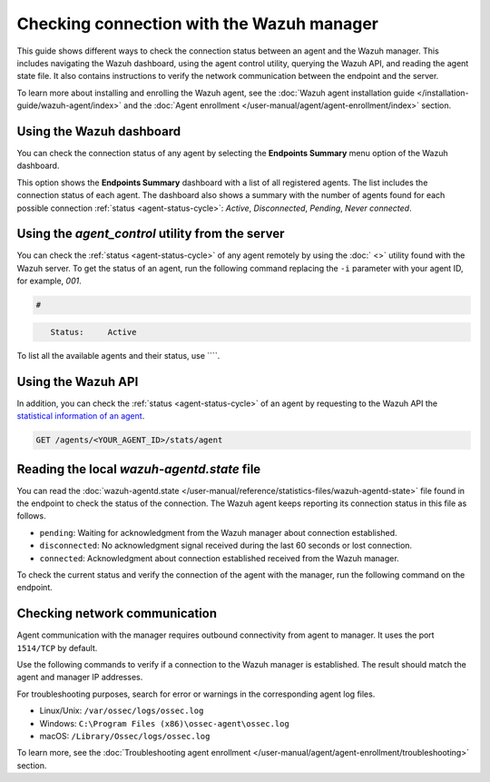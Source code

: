 .. Copyright (C) 2015, Wazuh, Inc.

.. meta::
  :description: Find out more about how to check the connection to the Wazuh Manager in this section of our documentation. 
  
Checking connection with the Wazuh manager
==========================================

This guide shows different ways to check the connection status between an agent and the Wazuh manager. This includes navigating the Wazuh dashboard, using the agent control utility, querying the Wazuh API, and reading the agent state file. It also contains instructions to verify the network communication between the endpoint and the server.

To learn more about installing and enrolling the Wazuh agent, see the :doc:`Wazuh agent installation guide </installation-guide/wazuh-agent/index>` and the :doc:`Agent enrollment </user-manual/agent/agent-enrollment/index>` section. 


Using the Wazuh dashboard
-------------------------

You can check the connection status of any agent by selecting the **Endpoints Summary** menu option of the Wazuh dashboard.

.. thumbnail:: /images/manual/managing-agents/endpoints-summary-menu.png
   :title: Wazuh dashboard Endpoints Summary menu option
   :alt: Wazuh dashboard Endpoints Summary menu option
   :align: center
   :width: 80%

This option shows the **Endpoints Summary** dashboard with a list of all registered agents. The list includes the connection status of each agent. The dashboard also shows a summary with the number of agents found for each possible connection :ref:`status <agent-status-cycle>`: `Active`, `Disconnected`, `Pending`, `Never connected`.

.. thumbnail:: /images/manual/managing-agents/endpoints-summary-dashboard.png
   :title: Wazuh Endpoints Summary dashboard
   :alt: Wazuh Endpoints Summary dashboard
   :align: center
   :width: 80%


Using the `agent_control` utility from the server
-------------------------------------------------

You can check the :ref:`status <agent-status-cycle>` of any agent remotely by using the :doc:` <>` utility found with the Wazuh server. To get the status of an agent, run the following command replacing the ``-i`` parameter with your agent ID, for example, `001`. 

.. code-block:: console

   # 

.. code-block:: console
   :class: output

      Status:     Active

To list all the available agents and their status, use ````.       


Using the Wazuh API
-------------------

In addition, you can check the :ref:`status <agent-status-cycle>` of an agent by requesting to the Wazuh API the `statistical information of an agent <https://documentation.wazuh.com/current/user-manual/api/reference.html#operation/api.controllers.agent_controller.get_component_stats>`_.

.. code-block:: none

   GET /agents/<YOUR_AGENT_ID>/stats/agent

.. code-block:: JSON
   :emphasize-lines: 5

   {
     "data": {
       "affected_items": [
         {
           "status": "connected",
           "last_keepalive": "2022-08-16T20:36:27Z",
           "last_ack": "2022-08-16T20:36:30Z",
           "msg_count": 1441,
           "msg_sent": 2326,
           "msg_buffer": 0,
           "buffer_enabled": true
         }
       ],
       "total_affected_items": 1,
       "total_failed_items": 0,
       "failed_items": []
     },
     "message": "Statistical information for each agent was successfully read",
     "error": 0
   }

Reading the local `wazuh-agentd.state` file
-------------------------------------------

You can read the :doc:`wazuh-agentd.state </user-manual/reference/statistics-files/wazuh-agentd-state>` file found in the endpoint to check the status of the connection. The Wazuh agent keeps reporting its connection status in this file as follows.

-  ``pending``: Waiting for acknowledgment from the Wazuh manager about connection established.
-  ``disconnected``: No acknowledgment signal received during the last 60 seconds or lost connection.
-  ``connected``: Acknowledgment about connection established received from the Wazuh manager.

To check the current status and verify the connection of the agent with the manager, run the following command on the endpoint.

.. tabs::

   .. group-tab:: Linux/Unix

      .. code-block:: console

         $ sudo grep ^status /var/ossec/var/run/wazuh-agentd.state

      .. code-block:: console
         :class: output

         status='connected'

   .. group-tab:: Windows

      .. code-block:: Powershell

         > Select-String -Path C:\Program Files (x86)\ossec-agent\wazuh-agent.state -Pattern "^status"

      .. code-block:: console
         :class: output

         wazuh-agent.state:7:status='connected'


   .. group-tab:: macOS

      .. code-block:: console

         # sudo grep ^status /Library/Ossec/var/run/wazuh-agentd.state

      .. code-block:: console
         :class: output

         status='connected'

.. _check_network_communication:

Checking network communication
------------------------------

Agent communication with the manager requires outbound connectivity from agent to manager. It uses the port ``1514/TCP`` by default.

Use the following commands to verify if a connection to the Wazuh manager is established. The result should match the agent and manager IP addresses.

.. tabs::

   .. group-tab:: Linux/Unix

      .. code-block:: console

         # netstat -vatunp|grep 

      .. code-block:: console
         :class: output

         tcp        0      0 10.0.2.15:48364      10.0.2.1:1514        ESTABLISHED 796/wazuh-agentd

   .. group-tab:: Windows

      .. code-block:: Powershell

         > Get-NetTCPConnection -RemotePort 1514


      .. code-block:: console
         :class: output

         LocalAddress                        LocalPort RemoteAddress                       RemotePort State       AppliedSetting OwningProcess
         ------------                        --------- -------------                       ---------- -----       -------------- -------------
         10.0.2.15                           48364     10.0.2.1                            1514       Established Internet       2840

   .. group-tab:: macOS

      .. code-block:: console

         # lsof -i -P | grep ESTABLISHED | grep 1514

      .. code-block:: console
         :class: output

         wazuh-age  1763          wazuh    7u  IPv4 0xca59cd921b0f1ccb      0t0    TCP 10.0.2.15:49326->10.0.2.1:1514 (ESTABLISHED)


For troubleshooting purposes, search for error or warnings in the corresponding agent log files. 

- Linux/Unix: ``/var/ossec/logs/ossec.log``

- Windows: ``C:\Program Files (x86)\ossec-agent\ossec.log``

- macOS: ``/Library/Ossec/logs/ossec.log``

To learn more, see the :doc:`Troubleshooting agent enrollment </user-manual/agent/agent-enrollment/troubleshooting>` section. 
